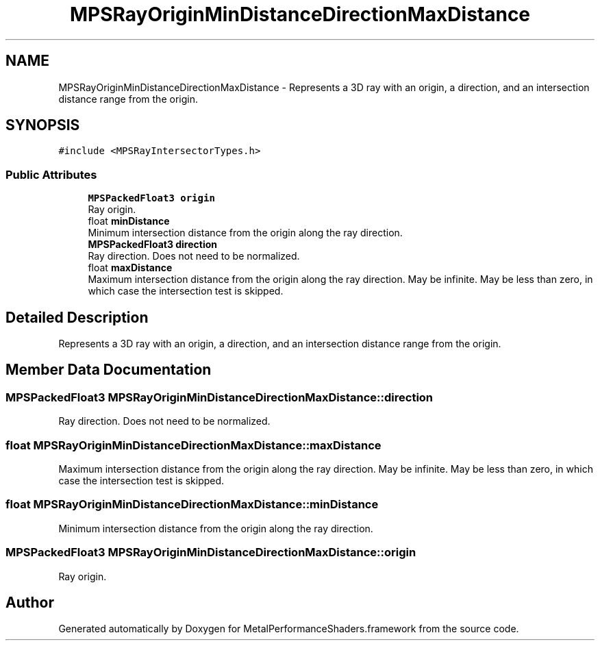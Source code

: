 .TH "MPSRayOriginMinDistanceDirectionMaxDistance" 3 "Sat May 12 2018" "Version MetalPerformanceShaders-116" "MetalPerformanceShaders.framework" \" -*- nroff -*-
.ad l
.nh
.SH NAME
MPSRayOriginMinDistanceDirectionMaxDistance \- Represents a 3D ray with an origin, a direction, and an intersection distance range from the origin\&.  

.SH SYNOPSIS
.br
.PP
.PP
\fC#include <MPSRayIntersectorTypes\&.h>\fP
.SS "Public Attributes"

.in +1c
.ti -1c
.RI "\fBMPSPackedFloat3\fP \fBorigin\fP"
.br
.RI "Ray origin\&. "
.ti -1c
.RI "float \fBminDistance\fP"
.br
.RI "Minimum intersection distance from the origin along the ray direction\&. "
.ti -1c
.RI "\fBMPSPackedFloat3\fP \fBdirection\fP"
.br
.RI "Ray direction\&. Does not need to be normalized\&. "
.ti -1c
.RI "float \fBmaxDistance\fP"
.br
.RI "Maximum intersection distance from the origin along the ray direction\&. May be infinite\&. May be less than zero, in which case the intersection test is skipped\&. "
.in -1c
.SH "Detailed Description"
.PP 
Represents a 3D ray with an origin, a direction, and an intersection distance range from the origin\&. 
.SH "Member Data Documentation"
.PP 
.SS "\fBMPSPackedFloat3\fP MPSRayOriginMinDistanceDirectionMaxDistance::direction"

.PP
Ray direction\&. Does not need to be normalized\&. 
.SS "float MPSRayOriginMinDistanceDirectionMaxDistance::maxDistance"

.PP
Maximum intersection distance from the origin along the ray direction\&. May be infinite\&. May be less than zero, in which case the intersection test is skipped\&. 
.SS "float MPSRayOriginMinDistanceDirectionMaxDistance::minDistance"

.PP
Minimum intersection distance from the origin along the ray direction\&. 
.SS "\fBMPSPackedFloat3\fP MPSRayOriginMinDistanceDirectionMaxDistance::origin"

.PP
Ray origin\&. 

.SH "Author"
.PP 
Generated automatically by Doxygen for MetalPerformanceShaders\&.framework from the source code\&.
